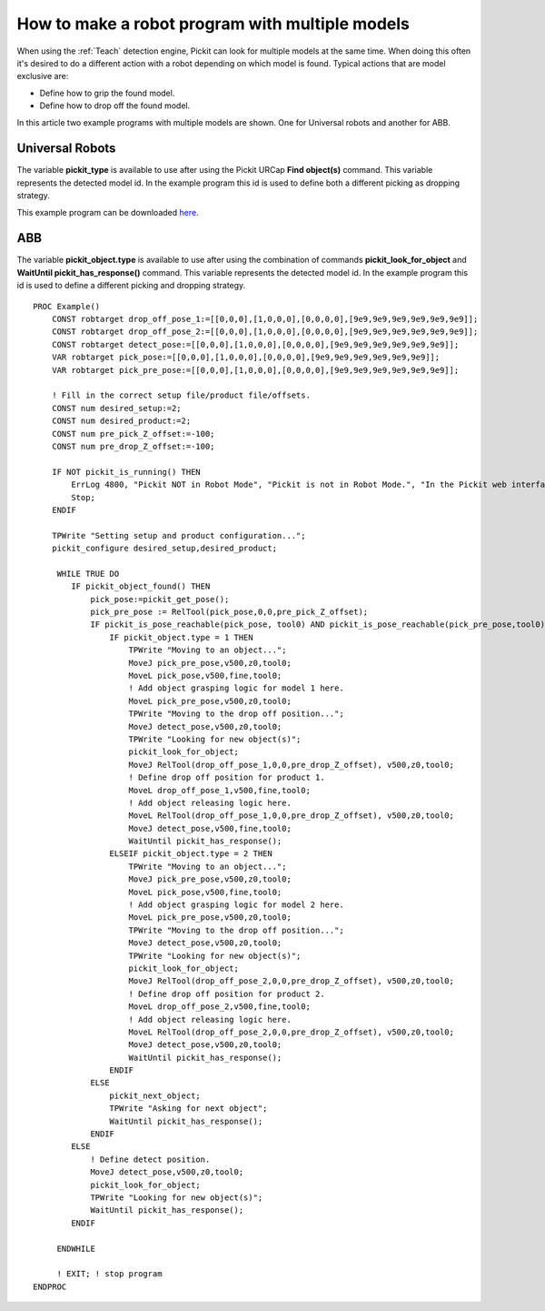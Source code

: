 .. _how-to-multiple-models:

How to make a robot program with multiple models
================================================

When using the :ref:`Teach` detection engine, Pickit can look for multiple models at the same time.
When doing this often it's desired to do a different action with a robot depending on which model is found.
Typical actions that are model exclusive are:

-  Define how to grip the found model.
-  Define how to drop off the found model.

In this article two example programs with multiple models are shown. One for Universal robots and another for ABB.

Universal Robots
----------------

The variable **pickit_type** is available to use after using the Pickit
URCap **Find object(s)** command. This variable represents the detected model id.
In the example program this id is used to define both a different picking as dropping strategy.

.. image:: /assets/images/faq/simple-picking-mulitple-models-ur.png

This example program can be downloaded 
`here <https://drive.google.com/uc?export=download&id=1IpIrAboDHPQ14zruUoEY2_Gzz4oOkCh5>`__.

ABB
---

The variable **pickit_object.type** is available to use after using the combination of commands **pickit_look_for_object** and
**WaitUntil pickit_has_response()** command. This variable represents the detected model id.
In the example program this id is used to define a different picking and dropping strategy.

::

    PROC Example()
        CONST robtarget drop_off_pose_1:=[[0,0,0],[1,0,0,0],[0,0,0,0],[9e9,9e9,9e9,9e9,9e9,9e9]];
        CONST robtarget drop_off_pose_2:=[[0,0,0],[1,0,0,0],[0,0,0,0],[9e9,9e9,9e9,9e9,9e9,9e9]];
        CONST robtarget detect_pose:=[[0,0,0],[1,0,0,0],[0,0,0,0],[9e9,9e9,9e9,9e9,9e9,9e9]];
        VAR robtarget pick_pose:=[[0,0,0],[1,0,0,0],[0,0,0,0],[9e9,9e9,9e9,9e9,9e9,9e9]];
        VAR robtarget pick_pre_pose:=[[0,0,0],[1,0,0,0],[0,0,0,0],[9e9,9e9,9e9,9e9,9e9,9e9]];

        ! Fill in the correct setup file/product file/offsets.
        CONST num desired_setup:=2;
        CONST num desired_product:=2;
        CONST num pre_pick_Z_offset:=-100;
        CONST num pre_drop_Z_offset:=-100;

        IF NOT pickit_is_running() THEN
            ErrLog 4800, "Pickit NOT in Robot Mode", "Pickit is not in Robot Mode.", "In the Pickit web interface, click on 'Enable Robot Mode',", "and restart the program to start picking.", " ";
            Stop;
        ENDIF

        TPWrite "Setting setup and product configuration...";
        pickit_configure desired_setup,desired_product;

         WHILE TRUE DO
            IF pickit_object_found() THEN
                pick_pose:=pickit_get_pose();
                pick_pre_pose := RelTool(pick_pose,0,0,pre_pick_Z_offset);
                IF pickit_is_pose_reachable(pick_pose, tool0) AND pickit_is_pose_reachable(pick_pre_pose,tool0) THEN
                    IF pickit_object.type = 1 THEN
                        TPWrite "Moving to an object...";
                        MoveJ pick_pre_pose,v500,z0,tool0;
                        MoveL pick_pose,v500,fine,tool0;
                        ! Add object grasping logic for model 1 here.
                        MoveL pick_pre_pose,v500,z0,tool0;
                        TPWrite "Moving to the drop off position...";
                        MoveJ detect_pose,v500,z0,tool0;
                        TPWrite "Looking for new object(s)";
                        pickit_look_for_object;
                        MoveJ RelTool(drop_off_pose_1,0,0,pre_drop_Z_offset), v500,z0,tool0;
                        ! Define drop off position for product 1.
                        MoveL drop_off_pose_1,v500,fine,tool0;
                        ! Add object releasing logic here.
                        MoveL RelTool(drop_off_pose_1,0,0,pre_drop_Z_offset), v500,z0,tool0;
                        MoveJ detect_pose,v500,fine,tool0;
                        WaitUntil pickit_has_response();
                    ELSEIF pickit_object.type = 2 THEN
                        TPWrite "Moving to an object...";
                        MoveJ pick_pre_pose,v500,z0,tool0;
                        MoveL pick_pose,v500,fine,tool0;
                        ! Add object grasping logic for model 2 here.
                        MoveL pick_pre_pose,v500,z0,tool0;
                        TPWrite "Moving to the drop off position...";
                        MoveJ detect_pose,v500,z0,tool0;
                        TPWrite "Looking for new object(s)";
                        pickit_look_for_object;
                        MoveJ RelTool(drop_off_pose_2,0,0,pre_drop_Z_offset), v500,z0,tool0;
                        ! Define drop off position for product 2.
                        MoveL drop_off_pose_2,v500,fine,tool0;
                        ! Add object releasing logic here.
                        MoveL RelTool(drop_off_pose_2,0,0,pre_drop_Z_offset), v500,z0,tool0;
                        MoveJ detect_pose,v500,z0,tool0;
                        WaitUntil pickit_has_response();
                    ENDIF
                ELSE
                    pickit_next_object;
                    TPWrite "Asking for next object";
                    WaitUntil pickit_has_response();
                ENDIF
            ELSE
                ! Define detect position.
                MoveJ detect_pose,v500,z0,tool0;
                pickit_look_for_object;
                TPWrite "Looking for new object(s)";
                WaitUntil pickit_has_response();
            ENDIF

         ENDWHILE

         ! EXIT; ! stop program
    ENDPROC

